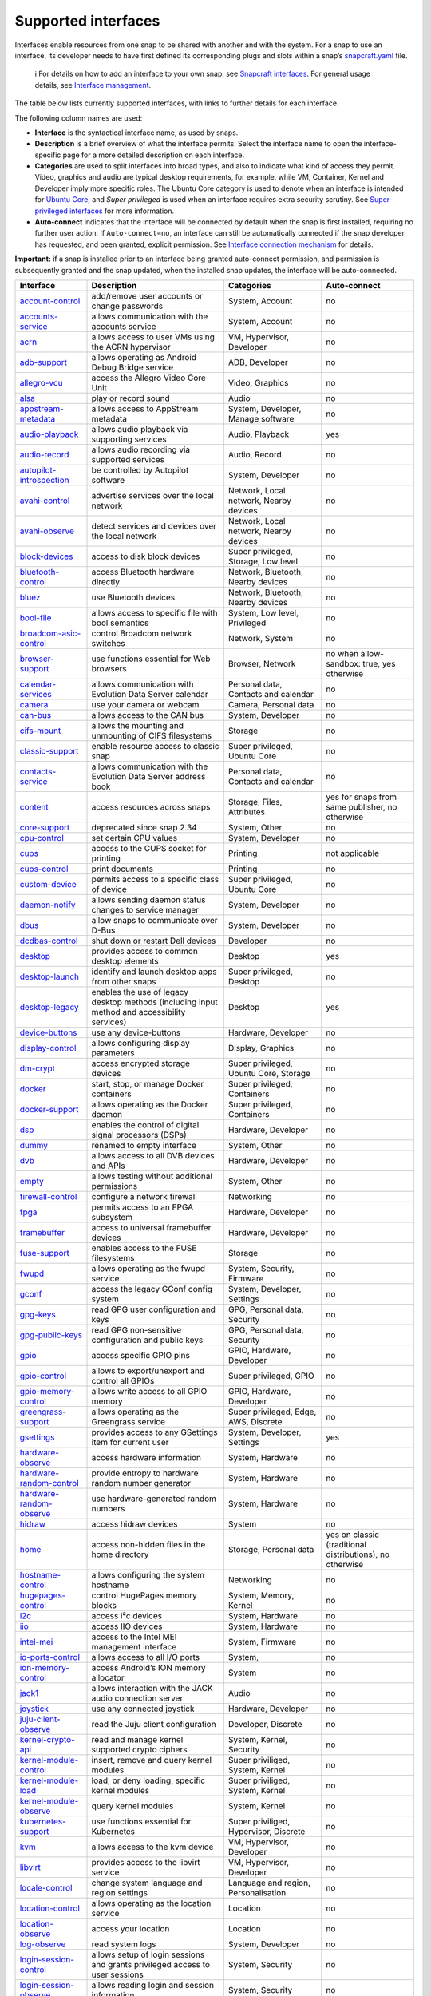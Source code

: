 .. 7744.md

.. \_supported-interfaces:

Supported interfaces
====================

Interfaces enable resources from one snap to be shared with another and with the system. For a snap to use an interface, its developer needs to have first defined its corresponding plugs and slots within a snap’s `snapcraft.yaml <creating-snapcraft-yaml.md>`__ file.

   ℹ For details on how to add an interface to your own snap, see `Snapcraft interfaces <adding-interfaces.md>`__. For general usage details, see `Interface management <interface-management.md>`__.

The table below lists currently supported interfaces, with links to further details for each interface.

The following column names are used:

-  **Interface** is the syntactical interface name, as used by snaps.

-  **Description** is a brief overview of what the interface permits. Select the interface name to open the interface-specific page for a more detailed description on each interface.

-  **Categories** are used to split interfaces into broad types, and also to indicate what kind of access they permit. Video, graphics and audio are typical desktop requirements, for example, while VM, Container, Kernel and Developer imply more specific roles. The Ubuntu Core category is used to denote when an interface is intended for `Ubuntu Core <glossary.md#supported-interfaces-heading--ubuntu-core>`__, and *Super privileged* is used when an interface requires extra security scrutiny. See `Super-privileged interfaces <super-privileged-interfaces.md>`__ for more information.

-  **Auto-connect** indicates that the interface will be connected by default when the snap is first installed, requiring no further user action. If ``Auto-connect=no``, an interface can still be automatically connected if the snap developer has requested, and been granted, explicit permission. See `Interface connection mechanism <the-interface-auto-connection-mechanism.md>`__ for details.

**Important:** if a snap is installed prior to an interface being granted auto-connect permission, and permission is subsequently granted and the snap updated, when the installed snap updates, the interface will be auto-connected.

+----------------------------------------------------------------------------+-----------------------------------------------------------------------------------------------+-------------------------------------------------------+----------------------------------------------------------+
| Interface                                                                  | Description                                                                                   | Categories                                            | Auto-connect                                             |
+============================================================================+===============================================================================================+=======================================================+==========================================================+
| `account-control <the-account-control-interface.md>`__                     | add/remove user accounts or change passwords                                                  | System, Account                                       | no                                                       |
+----------------------------------------------------------------------------+-----------------------------------------------------------------------------------------------+-------------------------------------------------------+----------------------------------------------------------+
| `accounts-service <the-accounts-service-interface.md>`__                   | allows communication with the accounts service                                                | System, Account                                       | no                                                       |
+----------------------------------------------------------------------------+-----------------------------------------------------------------------------------------------+-------------------------------------------------------+----------------------------------------------------------+
| `acrn <the-acrn-interface.md>`__                                           | allows access to user VMs using the ACRN hypervisor                                           | VM, Hypervisor, Developer                             | no                                                       |
+----------------------------------------------------------------------------+-----------------------------------------------------------------------------------------------+-------------------------------------------------------+----------------------------------------------------------+
| `adb-support <the-adb-support-interface.md>`__                             | allows operating as Android Debug Bridge service                                              | ADB, Developer                                        | no                                                       |
+----------------------------------------------------------------------------+-----------------------------------------------------------------------------------------------+-------------------------------------------------------+----------------------------------------------------------+
| `allegro-vcu <the-allegro-vcu-interface.md>`__                             | access the Allegro Video Core Unit                                                            | Video, Graphics                                       | no                                                       |
+----------------------------------------------------------------------------+-----------------------------------------------------------------------------------------------+-------------------------------------------------------+----------------------------------------------------------+
| `alsa <the-alsa-interface.md>`__                                           | play or record sound                                                                          | Audio                                                 | no                                                       |
+----------------------------------------------------------------------------+-----------------------------------------------------------------------------------------------+-------------------------------------------------------+----------------------------------------------------------+
| `appstream-metadata <the-appstream-metadata-interface.md>`__               | allows access to AppStream metadata                                                           | System, Developer, Manage software                    | no                                                       |
+----------------------------------------------------------------------------+-----------------------------------------------------------------------------------------------+-------------------------------------------------------+----------------------------------------------------------+
| `audio-playback <the-audio-playback-interface.md>`__                       | allows audio playback via supporting services                                                 | Audio, Playback                                       | yes                                                      |
+----------------------------------------------------------------------------+-----------------------------------------------------------------------------------------------+-------------------------------------------------------+----------------------------------------------------------+
| `audio-record <the-audio-record-interface.md>`__                           | allows audio recording via supported services                                                 | Audio, Record                                         | no                                                       |
+----------------------------------------------------------------------------+-----------------------------------------------------------------------------------------------+-------------------------------------------------------+----------------------------------------------------------+
| `autopilot-introspection <the-autopilot-introspection-interface.md>`__     | be controlled by Autopilot software                                                           | System, Developer                                     | no                                                       |
+----------------------------------------------------------------------------+-----------------------------------------------------------------------------------------------+-------------------------------------------------------+----------------------------------------------------------+
| `avahi-control <the-avahi-control-interface.md>`__                         | advertise services over the local network                                                     | Network, Local network, Nearby devices                | no                                                       |
+----------------------------------------------------------------------------+-----------------------------------------------------------------------------------------------+-------------------------------------------------------+----------------------------------------------------------+
| `avahi-observe <the-avahi-observe-interface.md>`__                         | detect services and devices over the local network                                            | Network, Local network, Nearby devices                | no                                                       |
+----------------------------------------------------------------------------+-----------------------------------------------------------------------------------------------+-------------------------------------------------------+----------------------------------------------------------+
| `block-devices <the-block-devices-interface.md>`__                         | access to disk block devices                                                                  | Super privileged, Storage, Low level                  | no                                                       |
+----------------------------------------------------------------------------+-----------------------------------------------------------------------------------------------+-------------------------------------------------------+----------------------------------------------------------+
| `bluetooth-control <the-bluetooth-control-interface.md>`__                 | access Bluetooth hardware directly                                                            | Network, Bluetooth, Nearby devices                    | no                                                       |
+----------------------------------------------------------------------------+-----------------------------------------------------------------------------------------------+-------------------------------------------------------+----------------------------------------------------------+
| `bluez <the-bluez-interface.md>`__                                         | use Bluetooth devices                                                                         | Network, Bluetooth, Nearby devices                    | no                                                       |
+----------------------------------------------------------------------------+-----------------------------------------------------------------------------------------------+-------------------------------------------------------+----------------------------------------------------------+
| `bool-file <the-bool-file-interface.md>`__                                 | allows access to specific file with bool semantics                                            | System, Low level, Privileged                         | no                                                       |
+----------------------------------------------------------------------------+-----------------------------------------------------------------------------------------------+-------------------------------------------------------+----------------------------------------------------------+
| `broadcom-asic-control <the-broadcom-asic-control-interface.md>`__         | control Broadcom network switches                                                             | Network, System                                       | no                                                       |
+----------------------------------------------------------------------------+-----------------------------------------------------------------------------------------------+-------------------------------------------------------+----------------------------------------------------------+
| `browser-support <the-browser-support-interface.md>`__                     | use functions essential for Web browsers                                                      | Browser, Network                                      | no when allow-sandbox: true, yes otherwise               |
+----------------------------------------------------------------------------+-----------------------------------------------------------------------------------------------+-------------------------------------------------------+----------------------------------------------------------+
| `calendar-services <the-calendar-service-interface.md>`__                  | allows communication with Evolution Data Server calendar                                      | Personal data, Contacts and calendar                  | no                                                       |
+----------------------------------------------------------------------------+-----------------------------------------------------------------------------------------------+-------------------------------------------------------+----------------------------------------------------------+
| `camera <the-camera-interface.md>`__                                       | use your camera or webcam                                                                     | Camera, Personal data                                 | no                                                       |
+----------------------------------------------------------------------------+-----------------------------------------------------------------------------------------------+-------------------------------------------------------+----------------------------------------------------------+
| `can-bus <the-can-bus-interface.md>`__                                     | allows access to the CAN bus                                                                  | System, Developer                                     | no                                                       |
+----------------------------------------------------------------------------+-----------------------------------------------------------------------------------------------+-------------------------------------------------------+----------------------------------------------------------+
| `cifs-mount <the-cifs-mount-interface.md>`__                               | allows the mounting and unmounting of CIFS filesystems                                        | Storage                                               | no                                                       |
+----------------------------------------------------------------------------+-----------------------------------------------------------------------------------------------+-------------------------------------------------------+----------------------------------------------------------+
| `classic-support <the-classic-support-interface.md>`__                     | enable resource access to classic snap                                                        | Super privileged, Ubuntu Core                         | no                                                       |
+----------------------------------------------------------------------------+-----------------------------------------------------------------------------------------------+-------------------------------------------------------+----------------------------------------------------------+
| `contacts-service <the-contacts-service-interface.md>`__                   | allows communication with the Evolution Data Server address book                              | Personal data, Contacts and calendar                  | no                                                       |
+----------------------------------------------------------------------------+-----------------------------------------------------------------------------------------------+-------------------------------------------------------+----------------------------------------------------------+
| `content <the-content-interface.md>`__                                     | access resources across snaps                                                                 | Storage, Files, Attributes                            | yes for snaps from same publisher, no otherwise          |
+----------------------------------------------------------------------------+-----------------------------------------------------------------------------------------------+-------------------------------------------------------+----------------------------------------------------------+
| `core-support <the-core-support-interface.md>`__                           | deprecated since snap 2.34                                                                    | System, Other                                         | no                                                       |
+----------------------------------------------------------------------------+-----------------------------------------------------------------------------------------------+-------------------------------------------------------+----------------------------------------------------------+
| `cpu-control <the-cpu-control-interface.md>`__                             | set certain CPU values                                                                        | System, Developer                                     | no                                                       |
+----------------------------------------------------------------------------+-----------------------------------------------------------------------------------------------+-------------------------------------------------------+----------------------------------------------------------+
| `cups <the-cups-interface.md>`__                                           | access to the CUPS socket for printing                                                        | Printing                                              | not applicable                                           |
+----------------------------------------------------------------------------+-----------------------------------------------------------------------------------------------+-------------------------------------------------------+----------------------------------------------------------+
| `cups-control <the-cups-control-interface.md>`__                           | print documents                                                                               | Printing                                              | no                                                       |
+----------------------------------------------------------------------------+-----------------------------------------------------------------------------------------------+-------------------------------------------------------+----------------------------------------------------------+
| `custom-device <the-custom-device-interface.md>`__                         | permits access to a specific class of device                                                  | Super privileged, Ubuntu Core                         | no                                                       |
+----------------------------------------------------------------------------+-----------------------------------------------------------------------------------------------+-------------------------------------------------------+----------------------------------------------------------+
| `daemon-notify <the-daemon-notify-interface.md>`__                         | allows sending daemon status changes to service manager                                       | System, Developer                                     | no                                                       |
+----------------------------------------------------------------------------+-----------------------------------------------------------------------------------------------+-------------------------------------------------------+----------------------------------------------------------+
| `dbus <the-dbus-interface.md>`__                                           | allow snaps to communicate over D-Bus                                                         | System, Developer                                     | no                                                       |
+----------------------------------------------------------------------------+-----------------------------------------------------------------------------------------------+-------------------------------------------------------+----------------------------------------------------------+
| `dcdbas-control <the-dcdbas-control-interface.md>`__                       | shut down or restart Dell devices                                                             | Developer                                             | no                                                       |
+----------------------------------------------------------------------------+-----------------------------------------------------------------------------------------------+-------------------------------------------------------+----------------------------------------------------------+
| `desktop <the-desktop-interface.md>`__                                     | provides access to common desktop elements                                                    | Desktop                                               | yes                                                      |
+----------------------------------------------------------------------------+-----------------------------------------------------------------------------------------------+-------------------------------------------------------+----------------------------------------------------------+
| `desktop-launch <the-desktop-launch-interface.md>`__                       | identify and launch desktop apps from other snaps                                             | Super privileged, Desktop                             | no                                                       |
+----------------------------------------------------------------------------+-----------------------------------------------------------------------------------------------+-------------------------------------------------------+----------------------------------------------------------+
| `desktop-legacy <the-desktop-legacy-interface.md>`__                       | enables the use of legacy desktop methods (including input method and accessibility services) | Desktop                                               | yes                                                      |
+----------------------------------------------------------------------------+-----------------------------------------------------------------------------------------------+-------------------------------------------------------+----------------------------------------------------------+
| `device-buttons <the-device-buttons-interface.md>`__                       | use any device-buttons                                                                        | Hardware, Developer                                   | no                                                       |
+----------------------------------------------------------------------------+-----------------------------------------------------------------------------------------------+-------------------------------------------------------+----------------------------------------------------------+
| `display-control <the-display-control-interface.md>`__                     | allows configuring display parameters                                                         | Display, Graphics                                     | no                                                       |
+----------------------------------------------------------------------------+-----------------------------------------------------------------------------------------------+-------------------------------------------------------+----------------------------------------------------------+
| `dm-crypt <the-dm-crypt-interface.md>`__                                   | access encrypted storage devices                                                              | Super privileged, Ubuntu Core, Storage                | no                                                       |
+----------------------------------------------------------------------------+-----------------------------------------------------------------------------------------------+-------------------------------------------------------+----------------------------------------------------------+
| `docker <the-docker-interface.md>`__                                       | start, stop, or manage Docker containers                                                      | Super privileged, Containers                          | no                                                       |
+----------------------------------------------------------------------------+-----------------------------------------------------------------------------------------------+-------------------------------------------------------+----------------------------------------------------------+
| `docker-support <the-docker-support-interface.md>`__                       | allows operating as the Docker daemon                                                         | Super privileged, Containers                          | no                                                       |
+----------------------------------------------------------------------------+-----------------------------------------------------------------------------------------------+-------------------------------------------------------+----------------------------------------------------------+
| `dsp <the-dsp-interface.md>`__                                             | enables the control of digital signal processors (DSPs)                                       | Hardware, Developer                                   | no                                                       |
+----------------------------------------------------------------------------+-----------------------------------------------------------------------------------------------+-------------------------------------------------------+----------------------------------------------------------+
| `dummy <the-empty-interface.md>`__                                         | renamed to empty interface                                                                    | System, Other                                         | no                                                       |
+----------------------------------------------------------------------------+-----------------------------------------------------------------------------------------------+-------------------------------------------------------+----------------------------------------------------------+
| `dvb <the-dvb-interface.md>`__                                             | allows access to all DVB devices and APIs                                                     | Hardware, Developer                                   | no                                                       |
+----------------------------------------------------------------------------+-----------------------------------------------------------------------------------------------+-------------------------------------------------------+----------------------------------------------------------+
| `empty <the-empty-interface.md>`__                                         | allows testing without additional permissions                                                 | System, Other                                         | no                                                       |
+----------------------------------------------------------------------------+-----------------------------------------------------------------------------------------------+-------------------------------------------------------+----------------------------------------------------------+
| `firewall-control <the-firewall-control-interface.md>`__                   | configure a network firewall                                                                  | Networking                                            | no                                                       |
+----------------------------------------------------------------------------+-----------------------------------------------------------------------------------------------+-------------------------------------------------------+----------------------------------------------------------+
| `fpga <the-fpga-interface.md>`__                                           | permits access to an FPGA subsystem                                                           | Hardware, Developer                                   | no                                                       |
+----------------------------------------------------------------------------+-----------------------------------------------------------------------------------------------+-------------------------------------------------------+----------------------------------------------------------+
| `framebuffer <the-framebuffer-interface.md>`__                             | access to universal framebuffer devices                                                       | Hardware, Developer                                   | no                                                       |
+----------------------------------------------------------------------------+-----------------------------------------------------------------------------------------------+-------------------------------------------------------+----------------------------------------------------------+
| `fuse-support <the-fuse-support-interface.md>`__                           | enables access to the FUSE filesystems                                                        | Storage                                               | no                                                       |
+----------------------------------------------------------------------------+-----------------------------------------------------------------------------------------------+-------------------------------------------------------+----------------------------------------------------------+
| `fwupd <the-fwupd-interface.md>`__                                         | allows operating as the fwupd service                                                         | System, Security, Firmware                            | no                                                       |
+----------------------------------------------------------------------------+-----------------------------------------------------------------------------------------------+-------------------------------------------------------+----------------------------------------------------------+
| `gconf <the-gconf-interface.md>`__                                         | access the legacy GConf config system                                                         | System, Developer, Settings                           | no                                                       |
+----------------------------------------------------------------------------+-----------------------------------------------------------------------------------------------+-------------------------------------------------------+----------------------------------------------------------+
| `gpg-keys <the-gpg-keys-interface.md>`__                                   | read GPG user configuration and keys                                                          | GPG, Personal data, Security                          | no                                                       |
+----------------------------------------------------------------------------+-----------------------------------------------------------------------------------------------+-------------------------------------------------------+----------------------------------------------------------+
| `gpg-public-keys <the-gpg-public-keys-interface.md>`__                     | read GPG non-sensitive configuration and public keys                                          | GPG, Personal data, Security                          | no                                                       |
+----------------------------------------------------------------------------+-----------------------------------------------------------------------------------------------+-------------------------------------------------------+----------------------------------------------------------+
| `gpio <the-gpio-interface.md>`__                                           | access specific GPIO pins                                                                     | GPIO, Hardware, Developer                             | no                                                       |
+----------------------------------------------------------------------------+-----------------------------------------------------------------------------------------------+-------------------------------------------------------+----------------------------------------------------------+
| `gpio-control <the-gpio-control-interface.md>`__                           | allows to export/unexport and control all GPIOs                                               | Super privileged, GPIO                                | no                                                       |
+----------------------------------------------------------------------------+-----------------------------------------------------------------------------------------------+-------------------------------------------------------+----------------------------------------------------------+
| `gpio-memory-control <the-gpio-memory-control-interface.md>`__             | allows write access to all GPIO memory                                                        | GPIO, Hardware, Developer                             | no                                                       |
+----------------------------------------------------------------------------+-----------------------------------------------------------------------------------------------+-------------------------------------------------------+----------------------------------------------------------+
| `greengrass-support <the-greengrass-support-interface.md>`__               | allows operating as the Greengrass service                                                    | Super privileged, Edge, AWS, Discrete                 | no                                                       |
+----------------------------------------------------------------------------+-----------------------------------------------------------------------------------------------+-------------------------------------------------------+----------------------------------------------------------+
| `gsettings <the-gsettings-interface.md>`__                                 | provides access to any GSettings item for current user                                        | System, Developer, Settings                           | yes                                                      |
+----------------------------------------------------------------------------+-----------------------------------------------------------------------------------------------+-------------------------------------------------------+----------------------------------------------------------+
| `hardware-observe <the-hardware-observe-interface.md>`__                   | access hardware information                                                                   | System, Hardware                                      | no                                                       |
+----------------------------------------------------------------------------+-----------------------------------------------------------------------------------------------+-------------------------------------------------------+----------------------------------------------------------+
| `hardware-random-control <the-hardware-random-control-interface.md>`__     | provide entropy to hardware random number generator                                           | System, Hardware                                      | no                                                       |
+----------------------------------------------------------------------------+-----------------------------------------------------------------------------------------------+-------------------------------------------------------+----------------------------------------------------------+
| `hardware-random-observe <the-hardware-random-observe-interface.md>`__     | use hardware-generated random numbers                                                         | System, Hardware                                      | no                                                       |
+----------------------------------------------------------------------------+-----------------------------------------------------------------------------------------------+-------------------------------------------------------+----------------------------------------------------------+
| `hidraw <the-hidraw-interface.md>`__                                       | access hidraw devices                                                                         | System                                                | no                                                       |
+----------------------------------------------------------------------------+-----------------------------------------------------------------------------------------------+-------------------------------------------------------+----------------------------------------------------------+
| `home <the-home-interface.md>`__                                           | access non-hidden files in the home directory                                                 | Storage, Personal data                                | yes on classic (traditional distributions), no otherwise |
+----------------------------------------------------------------------------+-----------------------------------------------------------------------------------------------+-------------------------------------------------------+----------------------------------------------------------+
| `hostname-control <the-hostname-control-interface.md>`__                   | allows configuring the system hostname                                                        | Networking                                            | no                                                       |
+----------------------------------------------------------------------------+-----------------------------------------------------------------------------------------------+-------------------------------------------------------+----------------------------------------------------------+
| `hugepages-control <the-hugepages-control-interface.md>`__                 | control HugePages memory blocks                                                               | System, Memory, Kernel                                | no                                                       |
+----------------------------------------------------------------------------+-----------------------------------------------------------------------------------------------+-------------------------------------------------------+----------------------------------------------------------+
| `i2c <the-i2c-interface.md>`__                                             | access i²c devices                                                                            | System, Hardware                                      | no                                                       |
+----------------------------------------------------------------------------+-----------------------------------------------------------------------------------------------+-------------------------------------------------------+----------------------------------------------------------+
| `iio <the-iio-interface.md>`__                                             | access IIO devices                                                                            | System, Hardware                                      | no                                                       |
+----------------------------------------------------------------------------+-----------------------------------------------------------------------------------------------+-------------------------------------------------------+----------------------------------------------------------+
| `intel-mei <the-intel-mei-interface.md>`__                                 | access to the Intel MEI management interface                                                  | System, Firmware                                      | no                                                       |
+----------------------------------------------------------------------------+-----------------------------------------------------------------------------------------------+-------------------------------------------------------+----------------------------------------------------------+
| `io-ports-control <the-io-ports-control-interface.md>`__                   | allows access to all I/O ports                                                                | System,                                               | no                                                       |
+----------------------------------------------------------------------------+-----------------------------------------------------------------------------------------------+-------------------------------------------------------+----------------------------------------------------------+
| `ion-memory-control <the-ion-memory-control-interface.md>`__               | access Android’s ION memory allocator                                                         | System                                                | no                                                       |
+----------------------------------------------------------------------------+-----------------------------------------------------------------------------------------------+-------------------------------------------------------+----------------------------------------------------------+
| `jack1 <the-jack1-interface.md>`__                                         | allows interaction with the JACK audio connection server                                      | Audio                                                 | no                                                       |
+----------------------------------------------------------------------------+-----------------------------------------------------------------------------------------------+-------------------------------------------------------+----------------------------------------------------------+
| `joystick <the-joystick-interface.md>`__                                   | use any connected joystick                                                                    | Hardware, Developer                                   | no                                                       |
+----------------------------------------------------------------------------+-----------------------------------------------------------------------------------------------+-------------------------------------------------------+----------------------------------------------------------+
| `juju-client-observe <the-juju-client-observe-interface.md>`__             | read the Juju client configuration                                                            | Developer, Discrete                                   | no                                                       |
+----------------------------------------------------------------------------+-----------------------------------------------------------------------------------------------+-------------------------------------------------------+----------------------------------------------------------+
| `kernel-crypto-api <the-kernel-crypto-api-interface.md>`__                 | read and manage kernel supported crypto ciphers                                               | System, Kernel, Security                              | no                                                       |
+----------------------------------------------------------------------------+-----------------------------------------------------------------------------------------------+-------------------------------------------------------+----------------------------------------------------------+
| `kernel-module-control <the-kernel-module-control-interface.md>`__         | insert, remove and query kernel modules                                                       | Super priviliged, System, Kernel                      | no                                                       |
+----------------------------------------------------------------------------+-----------------------------------------------------------------------------------------------+-------------------------------------------------------+----------------------------------------------------------+
| `kernel-module-load <the-kernel-module-load-interface.md>`__               | load, or deny loading, specific kernel modules                                                | Super priviliged, System, Kernel                      | no                                                       |
+----------------------------------------------------------------------------+-----------------------------------------------------------------------------------------------+-------------------------------------------------------+----------------------------------------------------------+
| `kernel-module-observe <the-kernel-module-observe-interface.md>`__         | query kernel modules                                                                          | System, Kernel                                        | no                                                       |
+----------------------------------------------------------------------------+-----------------------------------------------------------------------------------------------+-------------------------------------------------------+----------------------------------------------------------+
| `kubernetes-support <the-kubernetes-support-interface.md>`__               | use functions essential for Kubernetes                                                        | Super priviliged, Hypervisor, Discrete                | no                                                       |
+----------------------------------------------------------------------------+-----------------------------------------------------------------------------------------------+-------------------------------------------------------+----------------------------------------------------------+
| `kvm <the-kvm-interface.md>`__                                             | allows access to the kvm device                                                               | VM, Hypervisor, Developer                             | no                                                       |
+----------------------------------------------------------------------------+-----------------------------------------------------------------------------------------------+-------------------------------------------------------+----------------------------------------------------------+
| `libvirt <the-libvirt-interface.md>`__                                     | provides access to the libvirt service                                                        | VM, Hypervisor, Developer                             | no                                                       |
+----------------------------------------------------------------------------+-----------------------------------------------------------------------------------------------+-------------------------------------------------------+----------------------------------------------------------+
| `locale-control <the-locale-control-interface.md>`__                       | change system language and region settings                                                    | Language and region, Personalisation                  | no                                                       |
+----------------------------------------------------------------------------+-----------------------------------------------------------------------------------------------+-------------------------------------------------------+----------------------------------------------------------+
| `location-control <the-location-control-interface.md>`__                   | allows operating as the location service                                                      | Location                                              | no                                                       |
+----------------------------------------------------------------------------+-----------------------------------------------------------------------------------------------+-------------------------------------------------------+----------------------------------------------------------+
| `location-observe <the-location-observe-interface.md>`__                   | access your location                                                                          | Location                                              | no                                                       |
+----------------------------------------------------------------------------+-----------------------------------------------------------------------------------------------+-------------------------------------------------------+----------------------------------------------------------+
| `log-observe <the-log-observe-interface.md>`__                             | read system logs                                                                              | System, Developer                                     | no                                                       |
+----------------------------------------------------------------------------+-----------------------------------------------------------------------------------------------+-------------------------------------------------------+----------------------------------------------------------+
| `login-session-control <the-login-session-control-interface.md>`__         | allows setup of login sessions and grants privileged access to user sessions                  | System, Security                                      | no                                                       |
+----------------------------------------------------------------------------+-----------------------------------------------------------------------------------------------+-------------------------------------------------------+----------------------------------------------------------+
| `login-session-observe <the-login-session-observe-interface.md>`__         | allows reading login and session information                                                  | System, Security                                      | no                                                       |
+----------------------------------------------------------------------------+-----------------------------------------------------------------------------------------------+-------------------------------------------------------+----------------------------------------------------------+
| `lxd <the-lxd-interface.md>`__                                             | provides access to the LXD socket                                                             | Super privileged, Container, Discrete                 | no                                                       |
+----------------------------------------------------------------------------+-----------------------------------------------------------------------------------------------+-------------------------------------------------------+----------------------------------------------------------+
| `lxd-support <the-lxd-support-interface.md>`__                             | allows operating as the LXD service                                                           | Super privileged, Container, Discrete                 | no                                                       |
+----------------------------------------------------------------------------+-----------------------------------------------------------------------------------------------+-------------------------------------------------------+----------------------------------------------------------+
| `maliit <the-maliit-interface.md>`__                                       | use an on-screen keyboard                                                                     | Developer                                             | no                                                       |
+----------------------------------------------------------------------------+-----------------------------------------------------------------------------------------------+-------------------------------------------------------+----------------------------------------------------------+
| `media-control <the-media-control-interface.md>`__                         | access media control devices and Video4Linux (V4L) devices                                    | Hardware, Developer, Video                            | no                                                       |
+----------------------------------------------------------------------------+-----------------------------------------------------------------------------------------------+-------------------------------------------------------+----------------------------------------------------------+
| `media-hub <the-media-hub-interface.md>`__                                 | access snaps providing the media-hub interface                                                | Developer, Media                                      | yes                                                      |
+----------------------------------------------------------------------------+-----------------------------------------------------------------------------------------------+-------------------------------------------------------+----------------------------------------------------------+
| `microstack-support <the-microstack-support-interface.md>`__               | multiple service access to the Microstack infrastructure                                      | Super privileged, Container, Discrete                 | no                                                       |
+----------------------------------------------------------------------------+-----------------------------------------------------------------------------------------------+-------------------------------------------------------+----------------------------------------------------------+
| `mir <the-mir-interface.md>`__                                             | enables access to the Mir display service                                                     | Display                                               | yes                                                      |
+----------------------------------------------------------------------------+-----------------------------------------------------------------------------------------------+-------------------------------------------------------+----------------------------------------------------------+
| `modem-manager <the-modem-manager-interface.md>`__                         | use and configure modems                                                                      | Networking                                            | no                                                       |
+----------------------------------------------------------------------------+-----------------------------------------------------------------------------------------------+-------------------------------------------------------+----------------------------------------------------------+
| `mount-control <the-mount-control-interface.md>`__                         | mount and unmount transient and persistent filesystem mount points                            | Super privileged, Storage                             | no                                                       |
+----------------------------------------------------------------------------+-----------------------------------------------------------------------------------------------+-------------------------------------------------------+----------------------------------------------------------+
| `mount-observe <the-mount-observe-interface.md>`__                         | read mount table and quota information                                                        | Storage                                               | no                                                       |
+----------------------------------------------------------------------------+-----------------------------------------------------------------------------------------------+-------------------------------------------------------+----------------------------------------------------------+
| `mpris <the-mpris-interface.md>`__                                         | media key control of music and video players                                                  | Sound                                                 | no                                                       |
+----------------------------------------------------------------------------+-----------------------------------------------------------------------------------------------+-------------------------------------------------------+----------------------------------------------------------+
| `multipass-support <the-multipass-support-interface.md>`__                 | multipass-support allows operating as the Multipass service                                   | Super privileged, VM, Discrete                        | no                                                       |
+----------------------------------------------------------------------------+-----------------------------------------------------------------------------------------------+-------------------------------------------------------+----------------------------------------------------------+
| `netlink-audit <the-netlink-audit-interface.md>`__                         | allows access to kernel audit system through Netlink                                          | Inter-process communication (IPC), Netlink, Developer | no                                                       |
+----------------------------------------------------------------------------+-----------------------------------------------------------------------------------------------+-------------------------------------------------------+----------------------------------------------------------+
| `netlink-connector <the-netlink-connector-interface.md>`__                 | communicate through the kernel Netlink connector                                              | Inter-process communication (IPC), Netlink, Developer | no                                                       |
+----------------------------------------------------------------------------+-----------------------------------------------------------------------------------------------+-------------------------------------------------------+----------------------------------------------------------+
| `netlink-driver <the-netlink-driver-interface.md>`__                       | operate a kernel driver module exposed via Netlink                                            | Inter-process communication (IPC), Netlink, Developer | no                                                       |
+----------------------------------------------------------------------------+-----------------------------------------------------------------------------------------------+-------------------------------------------------------+----------------------------------------------------------+
| `network <the-network-interface.md>`__                                     | enables network access                                                                        | Networking                                            | yes                                                      |
+----------------------------------------------------------------------------+-----------------------------------------------------------------------------------------------+-------------------------------------------------------+----------------------------------------------------------+
| `network-bind <the-network-bind-interface.md>`__                           | operate as a network service                                                                  | Networking                                            | yes                                                      |
+----------------------------------------------------------------------------+-----------------------------------------------------------------------------------------------+-------------------------------------------------------+----------------------------------------------------------+
| `network-control <the-network-control-interface.md>`__                     | change low-level network settings                                                             | Networking                                            | no                                                       |
+----------------------------------------------------------------------------+-----------------------------------------------------------------------------------------------+-------------------------------------------------------+----------------------------------------------------------+
| `network-manager <the-network-manager-interface.md>`__                     | configure and observe networking via NetworkManager                                           | Networking                                            | no                                                       |
+----------------------------------------------------------------------------+-----------------------------------------------------------------------------------------------+-------------------------------------------------------+----------------------------------------------------------+
| `network-manager-observe <the-network-manager-observe-interface.md>`__     | allows observing NetworkManager settings                                                      | Networking                                            | no                                                       |
+----------------------------------------------------------------------------+-----------------------------------------------------------------------------------------------+-------------------------------------------------------+----------------------------------------------------------+
| `network-observe <the-network-observe-interface.md>`__                     | query network status information                                                              | Networking                                            | no                                                       |
+----------------------------------------------------------------------------+-----------------------------------------------------------------------------------------------+-------------------------------------------------------+----------------------------------------------------------+
| `network-setup-control <the-network-setup-control-interface.md>`__         | change network settings via Netplan                                                           | Networking                                            | no                                                       |
+----------------------------------------------------------------------------+-----------------------------------------------------------------------------------------------+-------------------------------------------------------+----------------------------------------------------------+
| `network-setup-observe <the-network-setup-observe-interface.md>`__         | read network settings                                                                         | Networking                                            | no                                                       |
+----------------------------------------------------------------------------+-----------------------------------------------------------------------------------------------+-------------------------------------------------------+----------------------------------------------------------+
| `network-status <the-network-status-interface.md>`__                       | access the NetworkingStatus service                                                           | Networking                                            | yes                                                      |
+----------------------------------------------------------------------------+-----------------------------------------------------------------------------------------------+-------------------------------------------------------+----------------------------------------------------------+
| `ofono <the-ofono-interface.md>`__                                         | allows operating as the oFono service                                                         | Networking, Discrete, Developer                       | no                                                       |
+----------------------------------------------------------------------------+-----------------------------------------------------------------------------------------------+-------------------------------------------------------+----------------------------------------------------------+
| `online-accounts-service <the-online-accounts-service-interface.md>`__     | access to the Online Accounts service                                                         | Service, Developer                                    | yes                                                      |
+----------------------------------------------------------------------------+-----------------------------------------------------------------------------------------------+-------------------------------------------------------+----------------------------------------------------------+
| `opengl <the-opengl-interface.md>`__                                       | access OpenGL/GPU hardware                                                                    | Display, Graphics                                     | yes                                                      |
+----------------------------------------------------------------------------+-----------------------------------------------------------------------------------------------+-------------------------------------------------------+----------------------------------------------------------+
| `openvswitch <the-openvswitch-interface.md>`__                             | control Open vSwitch hardware                                                                 | Networking, Service, Developer                        | no                                                       |
+----------------------------------------------------------------------------+-----------------------------------------------------------------------------------------------+-------------------------------------------------------+----------------------------------------------------------+
| `openvswitch-support <the-openvswitch-support-interface.md>`__             | enables kernel support for Open vSwitch                                                       | Networking, Service, Developer                        | no                                                       |
+----------------------------------------------------------------------------+-----------------------------------------------------------------------------------------------+-------------------------------------------------------+----------------------------------------------------------+
| `optical-drive <the-optical-drive-interface.md>`__                         | read/write access to CD/DVD drives                                                            | Storage, Hardware, Developer                          | yes, unless drive can write                              |
+----------------------------------------------------------------------------+-----------------------------------------------------------------------------------------------+-------------------------------------------------------+----------------------------------------------------------+
| `packagekit-control <the-packagekit-control-interface.md>`__               | control the PackageKit service                                                                | Super privileged, Packaging                           | no                                                       |
+----------------------------------------------------------------------------+-----------------------------------------------------------------------------------------------+-------------------------------------------------------+----------------------------------------------------------+
| `password-manager-service <the-password-manager-service-interface.md>`__   | read, add, change, or remove saved passwords                                                  | System, Security                                      | no                                                       |
+----------------------------------------------------------------------------+-----------------------------------------------------------------------------------------------+-------------------------------------------------------+----------------------------------------------------------+
| `personal-files <the-personal-files-interface.md>`__                       | read or write files in the user’s home directory                                              | Super privileged, Personal data, Attributes           | no                                                       |
+----------------------------------------------------------------------------+-----------------------------------------------------------------------------------------------+-------------------------------------------------------+----------------------------------------------------------+
| `physical-memory-control <the-physical-memory-control-interface.md>`__     | read and write memory used by any process                                                     | System, Memory, Kernel                                | no                                                       |
+----------------------------------------------------------------------------+-----------------------------------------------------------------------------------------------+-------------------------------------------------------+----------------------------------------------------------+
| `physical-memory-observe <the-physical-memory-observe-interface.md>`__     | read memory used by any process                                                               | System, Memory, Kernel                                | no                                                       |
+----------------------------------------------------------------------------+-----------------------------------------------------------------------------------------------+-------------------------------------------------------+----------------------------------------------------------+
| `polkit <the-polkit-interface.md>`__                                       | access to the polkit authorisation manager                                                    | System, Security                                      | no                                                       |
+----------------------------------------------------------------------------+-----------------------------------------------------------------------------------------------+-------------------------------------------------------+----------------------------------------------------------+
| `posix-mq <the-posix-mq-interface.md>`__                                   | enables inter-process communication (IPC) messages                                            | Super privileged, IPC                                 | no by default, yes with snaps from the same publisher    |
+----------------------------------------------------------------------------+-----------------------------------------------------------------------------------------------+-------------------------------------------------------+----------------------------------------------------------+
| `power-control <the-power-control-interface.md>`__                         | read and write system power settings                                                          | System, Power                                         | no                                                       |
+----------------------------------------------------------------------------+-----------------------------------------------------------------------------------------------+-------------------------------------------------------+----------------------------------------------------------+
| `ppp <the-ppp-interface.md>`__                                             | access to configure and observe PPP networking                                                | Networking                                            | no                                                       |
+----------------------------------------------------------------------------+-----------------------------------------------------------------------------------------------+-------------------------------------------------------+----------------------------------------------------------+
| `process-control <the-process-control-interface.md>`__                     | pause or end any process on the system                                                        | System                                                | no                                                       |
+----------------------------------------------------------------------------+-----------------------------------------------------------------------------------------------+-------------------------------------------------------+----------------------------------------------------------+
| `ptp <the-ptp-interface.md>`__                                             | access to the Precision Time Protocol subsystem                                               | System, Developer                                     | no                                                       |
+----------------------------------------------------------------------------+-----------------------------------------------------------------------------------------------+-------------------------------------------------------+----------------------------------------------------------+
| `pulseaudio <the-pulseaudio-interface.md>`__                               | play and record sound                                                                         | Audio                                                 | no                                                       |
+----------------------------------------------------------------------------+-----------------------------------------------------------------------------------------------+-------------------------------------------------------+----------------------------------------------------------+
| `pwm <the-pwm-interface.md>`__                                             | access specific PWM channels                                                                  | System, Developer, Hardware, WIP                      | no                                                       |
+----------------------------------------------------------------------------+-----------------------------------------------------------------------------------------------+-------------------------------------------------------+----------------------------------------------------------+
| `qualcomm-ipc-router <the-qualcomm-ipc-router-interface.md>`__             | access Qualcomm IPC router sockets                                                            | IPC, Kernel, System                                   | no                                                       |
+----------------------------------------------------------------------------+-----------------------------------------------------------------------------------------------+-------------------------------------------------------+----------------------------------------------------------+
| `raw-input <the-raw-input-interface.md>`__                                 | access raw input devices directly                                                             | System, Developer, Hardware                           | no                                                       |
+----------------------------------------------------------------------------+-----------------------------------------------------------------------------------------------+-------------------------------------------------------+----------------------------------------------------------+
| `raw-usb <the-raw-usb-interface.md>`__                                     | access USB hardware directly                                                                  | System, Developer, Hardware                           | no                                                       |
+----------------------------------------------------------------------------+-----------------------------------------------------------------------------------------------+-------------------------------------------------------+----------------------------------------------------------+
| `raw-volume <the-raw-volume-interface.md>`__                               | access specific disk partitions                                                               | Storage                                               | no                                                       |
+----------------------------------------------------------------------------+-----------------------------------------------------------------------------------------------+-------------------------------------------------------+----------------------------------------------------------+
| `removable-media <the-removable-media-interface.md>`__                     | read/write files on removable storage devices                                                 | Storage                                               | no                                                       |
+----------------------------------------------------------------------------+-----------------------------------------------------------------------------------------------+-------------------------------------------------------+----------------------------------------------------------+
| `screencast-legacy <the-screencast-legacy-interface.md>`__                 | allows screen recording and audio recording alongside writing to arbitrary filesystem paths   | Legacy                                                | no                                                       |
+----------------------------------------------------------------------------+-----------------------------------------------------------------------------------------------+-------------------------------------------------------+----------------------------------------------------------+
| `screen-inhibit-control <the-screen-inhibit-control-interface.md>`__       | prevent screen sleep, lock and screensaver                                                    | Display                                               | yes                                                      |
+----------------------------------------------------------------------------+-----------------------------------------------------------------------------------------------+-------------------------------------------------------+----------------------------------------------------------+
| `scsi-generic <the-scsi-generic-interface.md>`__                           | read and write access to SCSI Generic driver devices                                          | Storage                                               | no                                                       |
+----------------------------------------------------------------------------+-----------------------------------------------------------------------------------------------+-------------------------------------------------------+----------------------------------------------------------+
| `sd-control <the-sd-control-interface.md>`__                               | control SD cards on specific devices                                                          | Super privileged, Storage                             | no                                                       |
+----------------------------------------------------------------------------+-----------------------------------------------------------------------------------------------+-------------------------------------------------------+----------------------------------------------------------+
| `serial-port <the-serial-port-interface.md>`__                             | access serial port hardware                                                                   | System, Developer, Hardware                           | no by default, yes with snaps from the same publisher    |
+----------------------------------------------------------------------------+-----------------------------------------------------------------------------------------------+-------------------------------------------------------+----------------------------------------------------------+
| `shared-memory <the-shared-memory-interface.md>`__                         | enables two snaps to access the same shared memory                                            | Super privileged, IPC                                 | no                                                       |
+----------------------------------------------------------------------------+-----------------------------------------------------------------------------------------------+-------------------------------------------------------+----------------------------------------------------------+
| `shutdown <the-shutdown-interface.md>`__                                   | restart or power off the device                                                               | System, Power                                         | no                                                       |
+----------------------------------------------------------------------------+-----------------------------------------------------------------------------------------------+-------------------------------------------------------+----------------------------------------------------------+
| `snap-refresh-control <the-snap-refresh-control-interface.md>`__           | permits bespoke snap refresh control                                                          | Super privileged, Packaging                           | no                                                       |
+----------------------------------------------------------------------------+-----------------------------------------------------------------------------------------------+-------------------------------------------------------+----------------------------------------------------------+
| `snapd-control <the-snapd-control-interface.md>`__                         | install or remove software                                                                    | Super privileged, Packaging                           | no                                                       |
+----------------------------------------------------------------------------+-----------------------------------------------------------------------------------------------+-------------------------------------------------------+----------------------------------------------------------+
| `spi <the-spi-interface.md>`__                                             | access specific SPI devices                                                                   | System, Developer, Hardware                           | no                                                       |
+----------------------------------------------------------------------------+-----------------------------------------------------------------------------------------------+-------------------------------------------------------+----------------------------------------------------------+
| `ssh-keys <the-ssh-keys-interface.md>`__                                   | access SSH private and public keys                                                            | Security                                              | no                                                       |
+----------------------------------------------------------------------------+-----------------------------------------------------------------------------------------------+-------------------------------------------------------+----------------------------------------------------------+
| `ssh-public-keys <the-ssh-public-keys-interface.md>`__                     | access SSH public keys                                                                        | Security                                              | no                                                       |
+----------------------------------------------------------------------------+-----------------------------------------------------------------------------------------------+-------------------------------------------------------+----------------------------------------------------------+
| `steam-support <the-steam-support-interface.md>`__                         | allows the Steam snap to access pressure-vessel containers                                    | Super privileged, Discrete                            | no                                                       |
+----------------------------------------------------------------------------+-----------------------------------------------------------------------------------------------+-------------------------------------------------------+----------------------------------------------------------+
| `storage-framework-service <the-storage-framework-service-interface.md>`__ | operate as, or interact with, the Storage Framework                                           | Storage                                               | no                                                       |
+----------------------------------------------------------------------------+-----------------------------------------------------------------------------------------------+-------------------------------------------------------+----------------------------------------------------------+
| `system-backup <the-system-backup-interface.md>`__                         | read-only access to the system for backups                                                    | Storage                                               | no                                                       |
+----------------------------------------------------------------------------+-----------------------------------------------------------------------------------------------+-------------------------------------------------------+----------------------------------------------------------+
| `system-files <the-system-files-interface.md>`__                           | read or write files in the system                                                             | Super privileged, Storage, Attributes                 | no                                                       |
+----------------------------------------------------------------------------+-----------------------------------------------------------------------------------------------+-------------------------------------------------------+----------------------------------------------------------+
| `system-observe <the-system-observe-interface.md>`__                       | read process and system information                                                           | Monitoring, System                                    | no                                                       |
+----------------------------------------------------------------------------+-----------------------------------------------------------------------------------------------+-------------------------------------------------------+----------------------------------------------------------+
| `system-packages-doc <the-system-packages-doc-interface.md>`__             | access system documentation in /usr/share/doc                                                 | Developer                                             | no                                                       |
+----------------------------------------------------------------------------+-----------------------------------------------------------------------------------------------+-------------------------------------------------------+----------------------------------------------------------+
| `system-source-code <the-system-source-code-interface.md>`__               | access kernel source and headers in /usr/src                                                  | Developer                                             | no                                                       |
+----------------------------------------------------------------------------+-----------------------------------------------------------------------------------------------+-------------------------------------------------------+----------------------------------------------------------+
| `system-trace <the-system-trace-interface.md>`__                           | monitor or control any running program                                                        | Monitoring, System                                    | no                                                       |
+----------------------------------------------------------------------------+-----------------------------------------------------------------------------------------------+-------------------------------------------------------+----------------------------------------------------------+
| `tee <the-tee-interface.md>`__                                             | permits access to the Trusted Execution Environment                                           | Super privileged, Security, Ubuntu Core               | no                                                       |
+----------------------------------------------------------------------------+-----------------------------------------------------------------------------------------------+-------------------------------------------------------+----------------------------------------------------------+
| `thumbnailer-service <the-thumbnailer-service-interface.md>`__             | create thumbnail images from local media files                                                | Storage, Media                                        | no                                                       |
+----------------------------------------------------------------------------+-----------------------------------------------------------------------------------------------+-------------------------------------------------------+----------------------------------------------------------+
| `time-control <the-time-control-interface.md>`__                           | change the date and time                                                                      | Time                                                  | no                                                       |
+----------------------------------------------------------------------------+-----------------------------------------------------------------------------------------------+-------------------------------------------------------+----------------------------------------------------------+
| `timeserver-control <the-timeserver-control-interface.md>`__               | change time server settings                                                                   | Time                                                  | no                                                       |
+----------------------------------------------------------------------------+-----------------------------------------------------------------------------------------------+-------------------------------------------------------+----------------------------------------------------------+
| `timezone-control <the-timezone-control-interface.md>`__                   | change the time zone                                                                          | Time                                                  | no                                                       |
+----------------------------------------------------------------------------+-----------------------------------------------------------------------------------------------+-------------------------------------------------------+----------------------------------------------------------+
| `tpm <the-tpm-interface.md>`__                                             | allows access to the Trusted Platform Module device                                           | Kernel, Security                                      | no                                                       |
+----------------------------------------------------------------------------+-----------------------------------------------------------------------------------------------+-------------------------------------------------------+----------------------------------------------------------+
| `u2f-devices <the-u2f-devices-interface.md>`__                             | use any U2F devices                                                                           | Security, Hardware, Developer                         | no                                                       |
+----------------------------------------------------------------------------+-----------------------------------------------------------------------------------------------+-------------------------------------------------------+----------------------------------------------------------+
| `ubuntu-download-manager <the-ubuntu-download-manager-interface.md>`__     | use the Ubuntu Download Manager                                                               | System, Developer, Manage software                    | yes                                                      |
+----------------------------------------------------------------------------+-----------------------------------------------------------------------------------------------+-------------------------------------------------------+----------------------------------------------------------+
| `udisks2 <the-udisks2-interface.md>`__                                     | access the UDisks2 service                                                                    | Storage                                               | no                                                       |
+----------------------------------------------------------------------------+-----------------------------------------------------------------------------------------------+-------------------------------------------------------+----------------------------------------------------------+
| `uhid <the-uhid-interface.md>`__                                           | create kernel UID devices from user-space                                                     | Hardware, Kernel, System                              | no                                                       |
+----------------------------------------------------------------------------+-----------------------------------------------------------------------------------------------+-------------------------------------------------------+----------------------------------------------------------+
| `uinput <the-uinput-interface.md>`__                                       | allows write access to /dev/uinput                                                            | Super privileged, Hardware                            | no                                                       |
+----------------------------------------------------------------------------+-----------------------------------------------------------------------------------------------+-------------------------------------------------------+----------------------------------------------------------+
| `uio <the-uio-interface.md>`__                                             | access uio devices                                                                            | Hardware, System                                      | no                                                       |
+----------------------------------------------------------------------------+-----------------------------------------------------------------------------------------------+-------------------------------------------------------+----------------------------------------------------------+
| `unity7 <the-unity7-interface.md>`__                                       | access legacy desktop resources from Unity7                                                   | Display                                               | yes                                                      |
+----------------------------------------------------------------------------+-----------------------------------------------------------------------------------------------+-------------------------------------------------------+----------------------------------------------------------+
| `unity8 <the-unity8-interface.md>`__                                       | share data with other Unity 8 apps                                                            | Display                                               | yes                                                      |
+----------------------------------------------------------------------------+-----------------------------------------------------------------------------------------------+-------------------------------------------------------+----------------------------------------------------------+
| `unity8-calendar <the-unity8-calendar-interface.md>`__                     | read/change shared calendar events in Ubuntu Unity 8                                          | Personal data                                         | no                                                       |
+----------------------------------------------------------------------------+-----------------------------------------------------------------------------------------------+-------------------------------------------------------+----------------------------------------------------------+
| `unity8-contacts <the-unity8-contacts-interface.md>`__                     | read/change shared contacts in Ubuntu Unity 8                                                 | Personal data                                         | no                                                       |
+----------------------------------------------------------------------------+-----------------------------------------------------------------------------------------------+-------------------------------------------------------+----------------------------------------------------------+
| `upower-observe <the-upower-observe-interface.md>`__                       | access battery level and power usage                                                          | System, Power                                         | yes                                                      |
+----------------------------------------------------------------------------+-----------------------------------------------------------------------------------------------+-------------------------------------------------------+----------------------------------------------------------+
| `vcio <the-vcio-interface.md>`__                                           | access a Raspberry Pi’s VideoCore multimedia processor                                        | Video, Graphics, Ubuntu Core                          | no                                                       |
+----------------------------------------------------------------------------+-----------------------------------------------------------------------------------------------+-------------------------------------------------------+----------------------------------------------------------+
| `wayland <the-wayland-interface.md>`__                                     | access compositors providing the Wayland protocol                                             | Display                                               | yes                                                      |
+----------------------------------------------------------------------------+-----------------------------------------------------------------------------------------------+-------------------------------------------------------+----------------------------------------------------------+
| `x11 <the-x11-interface.md>`__                                             | monitor mouse/keyboard input and graphics output of other apps                                | Display                                               | yes                                                      |
+----------------------------------------------------------------------------+-----------------------------------------------------------------------------------------------+-------------------------------------------------------+----------------------------------------------------------+
